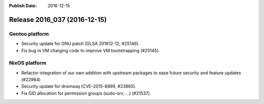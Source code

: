 :Publish Date: 2016-12-15

Release 2016_037 (2016-12-15)
-----------------------------

Gentoo platform
^^^^^^^^^^^^^^^

* Security update for GNU patch (GLSA 201612-12, #25146).
* Fix bug in VM charging code to improve VM bootstrapping (#25145).


NixOS platform
^^^^^^^^^^^^^^

* Refactor integration of our own addition with upstream packages to ease future
  security and feature updates (#22964)
* Security update for dnsmasq (CVE-2015-8899, #23865).
* Fix GID allocation for permission groups (sudo-srv, ...) (#21537).


.. vim: set spell spelllang=en:
